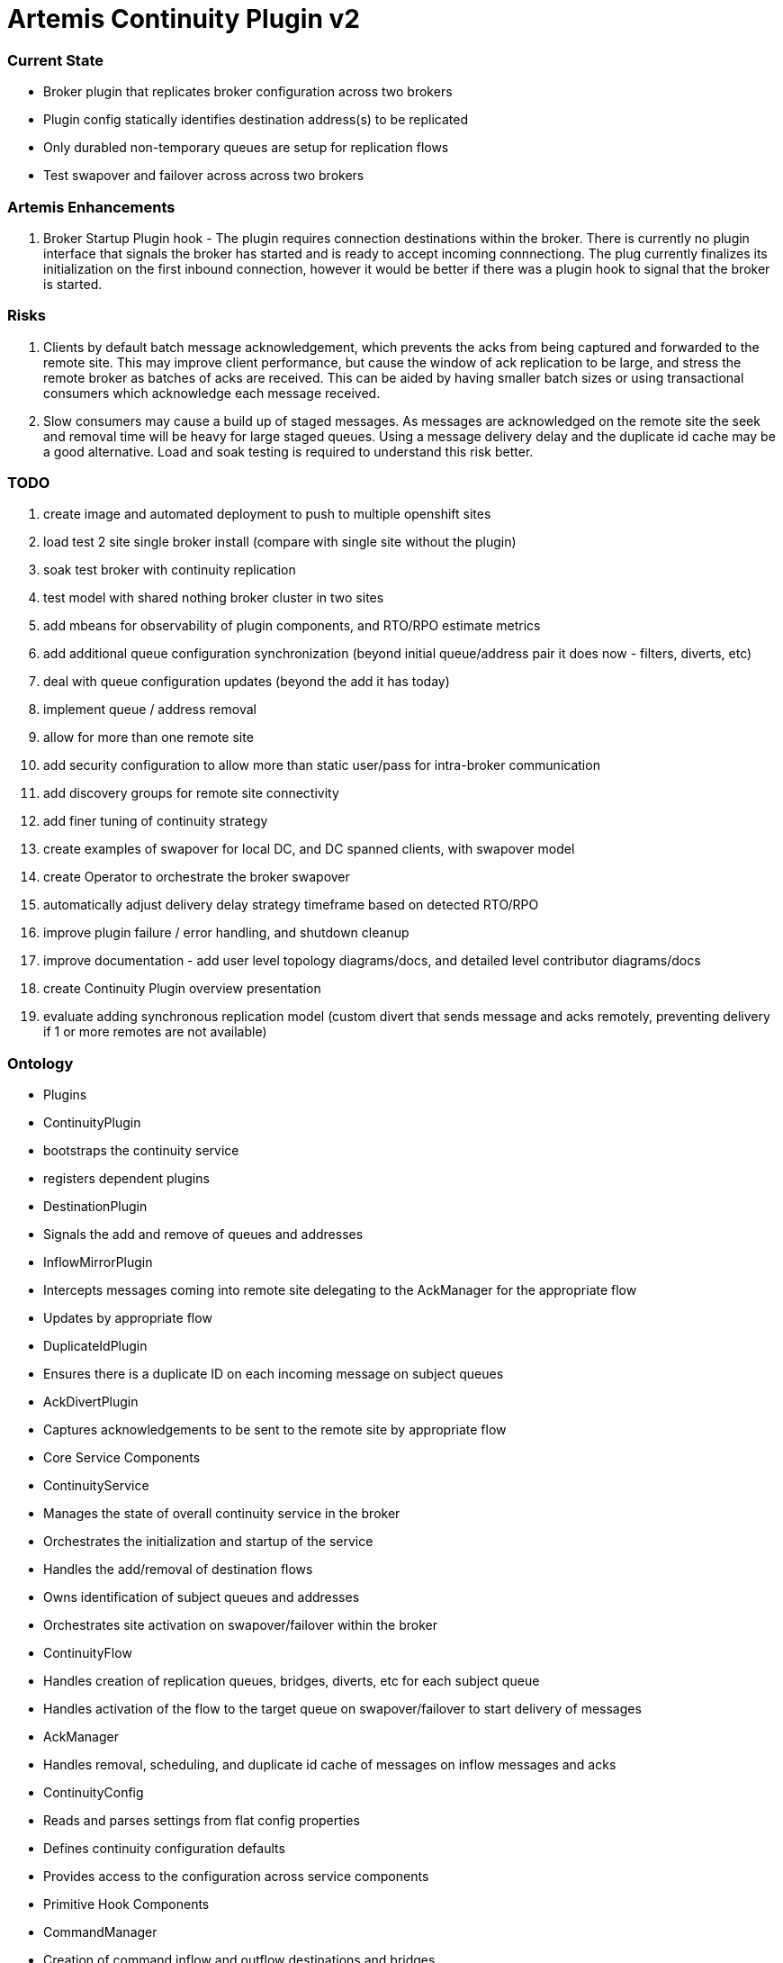 # Artemis Continuity Plugin v2

### Current State

* Broker plugin that replicates broker configuration across two brokers
* Plugin config statically identifies destination address(s) to be replicated
* Only durabled non-temporary queues are setup for replication flows
* Test swapover and failover across across two brokers 

### Artemis Enhancements

1. Broker Startup Plugin hook - The plugin requires connection destinations within the broker. There is currently no plugin interface that signals the broker has started and is ready to accept incoming connnectiong. The plug currently finalizes its initialization on the first inbound connection, however it would be better if there was a plugin hook to signal that the broker is started. 

### Risks

1. Clients by default batch message acknowledgement, which prevents the acks from being captured and forwarded to the remote site. This may improve client performance, but cause the window of ack replication to be large, and stress the remote broker as batches of acks are received. This can be aided by having smaller batch sizes or using transactional consumers which acknowledge each message received. 
2. Slow consumers may cause a build up of staged messages. As messages are acknowledged on the remote site the seek and removal time will be heavy for large staged queues. Using a message delivery delay and the duplicate id cache may be a good alternative. Load and soak testing is required to understand this risk better. 

### TODO

1. create image and automated deployment to push to multiple openshift sites
2. load test 2 site single broker install (compare with single site without the plugin)
3. soak test broker with continuity replication
3. test model with shared nothing broker cluster in two sites
4. add mbeans for observability of plugin components, and RTO/RPO estimate metrics
5. add additional queue configuration synchronization (beyond initial queue/address pair it does now - filters, diverts, etc)
6. deal with queue configuration updates (beyond the add it has today)
7. implement queue / address removal
8. allow for more than one remote site
9. add security configuration to allow more than static user/pass for intra-broker communication
10. add discovery groups for remote site connectivity
11. add finer tuning of continuity strategy
12. create examples of swapover for local DC, and DC spanned clients, with swapover model
13. create Operator to orchestrate the broker swapover
14. automatically adjust delivery delay strategy timeframe based on detected RTO/RPO
15. improve plugin failure / error handling, and shutdown cleanup
16. improve documentation - add user level topology diagrams/docs, and detailed level contributor diagrams/docs
17. create Continuity Plugin overview presentation
18. evaluate adding synchronous replication model (custom divert that sends message and acks remotely, preventing delivery if 1 or more remotes are not available)

### Ontology

- Plugins
 - ContinuityPlugin
   - bootstraps the continuity service
   - registers dependent plugins
 - DestinationPlugin
   - Signals the add and remove of queues and addresses
 - InflowMirrorPlugin
   - Intercepts messages coming into remote site delegating to the AckManager for the appropriate flow
   - Updates by appropriate flow
 - DuplicateIdPlugin
   - Ensures there is a duplicate ID on each incoming message on subject queues
 - AckDivertPlugin
   - Captures acknowledgements to be sent to the remote site by appropriate flow
  
- Core Service Components
 - ContinuityService
  - Manages the state of overall continuity service in the broker
  - Orchestrates the initialization and startup of the service
  - Handles the add/removal of destination flows
  - Owns identification of subject queues and addresses
  - Orchestrates site activation on swapover/failover within the broker
 - ContinuityFlow
  - Handles creation of replication queues, bridges, diverts, etc for each subject queue
  - Handles activation of the flow to the target queue on swapover/failover to start delivery of messages 
 - AckManager
  - Handles removal, scheduling, and duplicate id cache of messages on inflow messages and acks
 - ContinuityConfig
  - Reads and parses settings from flat config properties
  - Defines continuity configuration defaults
  - Provides access to the configuration across service components 
  
- Primitive Hook Components
 - CommandManager
  - Creation of command inflow and outflow destinations and bridges
  - Manages sessions for command producer and consumer
  - Delegates handling of the commands to the ContinuityService
 - CommandReceiver
  - Message handler incoming commands
  - Delegates messages to the ContinuityService to orchestrate handling
 - AckReceiver
  - Manages session for each ack inflow queue
  - Delegates ack handling to the appropriate AckManager for the flow
 - AckDivert
  - Manages session to the outflow ack destination
  - Sends ack info on the outflow ack destination
  
- Domain Models
 - ContinuityCommand
   - Represents actions that used to control the site, and between sites to share configuration
 - AckInfo
   - Represents acknowledgement details captured and passed to remote site 
 - QueueInfo
   - Represents the subject queue configuration

